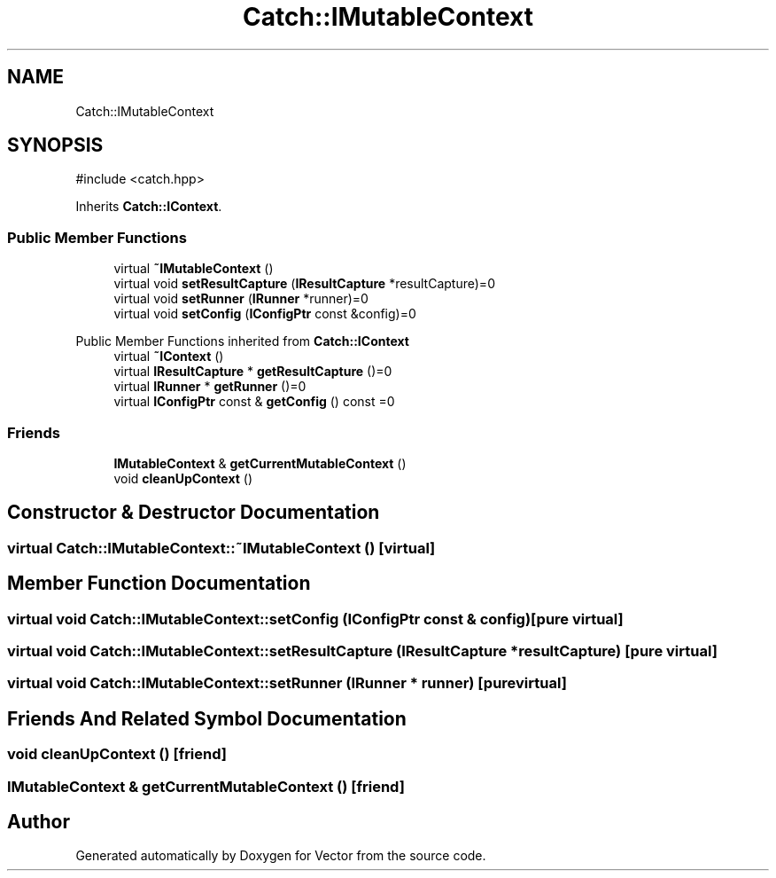 .TH "Catch::IMutableContext" 3 "Version v3.0" "Vector" \" -*- nroff -*-
.ad l
.nh
.SH NAME
Catch::IMutableContext
.SH SYNOPSIS
.br
.PP
.PP
\fR#include <catch\&.hpp>\fP
.PP
Inherits \fBCatch::IContext\fP\&.
.SS "Public Member Functions"

.in +1c
.ti -1c
.RI "virtual \fB~IMutableContext\fP ()"
.br
.ti -1c
.RI "virtual void \fBsetResultCapture\fP (\fBIResultCapture\fP *resultCapture)=0"
.br
.ti -1c
.RI "virtual void \fBsetRunner\fP (\fBIRunner\fP *runner)=0"
.br
.ti -1c
.RI "virtual void \fBsetConfig\fP (\fBIConfigPtr\fP const &config)=0"
.br
.in -1c

Public Member Functions inherited from \fBCatch::IContext\fP
.in +1c
.ti -1c
.RI "virtual \fB~IContext\fP ()"
.br
.ti -1c
.RI "virtual \fBIResultCapture\fP * \fBgetResultCapture\fP ()=0"
.br
.ti -1c
.RI "virtual \fBIRunner\fP * \fBgetRunner\fP ()=0"
.br
.ti -1c
.RI "virtual \fBIConfigPtr\fP const & \fBgetConfig\fP () const =0"
.br
.in -1c
.SS "Friends"

.in +1c
.ti -1c
.RI "\fBIMutableContext\fP & \fBgetCurrentMutableContext\fP ()"
.br
.ti -1c
.RI "void \fBcleanUpContext\fP ()"
.br
.in -1c
.SH "Constructor & Destructor Documentation"
.PP 
.SS "virtual Catch::IMutableContext::~IMutableContext ()\fR [virtual]\fP"

.SH "Member Function Documentation"
.PP 
.SS "virtual void Catch::IMutableContext::setConfig (\fBIConfigPtr\fP const & config)\fR [pure virtual]\fP"

.SS "virtual void Catch::IMutableContext::setResultCapture (\fBIResultCapture\fP * resultCapture)\fR [pure virtual]\fP"

.SS "virtual void Catch::IMutableContext::setRunner (\fBIRunner\fP * runner)\fR [pure virtual]\fP"

.SH "Friends And Related Symbol Documentation"
.PP 
.SS "void cleanUpContext ()\fR [friend]\fP"

.SS "\fBIMutableContext\fP & getCurrentMutableContext ()\fR [friend]\fP"


.SH "Author"
.PP 
Generated automatically by Doxygen for Vector from the source code\&.
